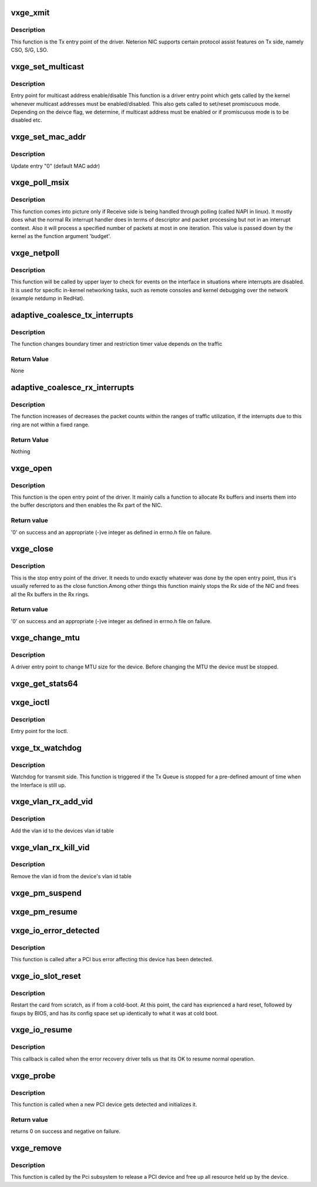 .. -*- coding: utf-8; mode: rst -*-
.. src-file: drivers/net/ethernet/neterion/vxge/vxge-main.c

.. _`vxge_xmit`:

vxge_xmit
=========

.. c:function:: netdev_tx_t vxge_xmit(struct sk_buff *skb, struct net_device *dev)

    :param struct sk_buff \*skb:
        the socket buffer containing the Tx data.

    :param struct net_device \*dev:
        device pointer.

.. _`vxge_xmit.description`:

Description
-----------

This function is the Tx entry point of the driver. Neterion NIC supports
certain protocol assist features on Tx side, namely  CSO, S/G, LSO.

.. _`vxge_set_multicast`:

vxge_set_multicast
==================

.. c:function:: void vxge_set_multicast(struct net_device *dev)

    :param struct net_device \*dev:
        pointer to the device structure

.. _`vxge_set_multicast.description`:

Description
-----------

Entry point for multicast address enable/disable
This function is a driver entry point which gets called by the kernel
whenever multicast addresses must be enabled/disabled. This also gets
called to set/reset promiscuous mode. Depending on the deivce flag, we
determine, if multicast address must be enabled or if promiscuous mode
is to be disabled etc.

.. _`vxge_set_mac_addr`:

vxge_set_mac_addr
=================

.. c:function:: int vxge_set_mac_addr(struct net_device *dev, void *p)

    :param struct net_device \*dev:
        pointer to the device structure

    :param void \*p:
        *undescribed*

.. _`vxge_set_mac_addr.description`:

Description
-----------

Update entry "0" (default MAC addr)

.. _`vxge_poll_msix`:

vxge_poll_msix
==============

.. c:function:: int vxge_poll_msix(struct napi_struct *napi, int budget)

    Receive handler when Receive Polling is used.

    :param struct napi_struct \*napi:
        *undescribed*

    :param int budget:
        Number of packets budgeted to be processed in this iteration.

.. _`vxge_poll_msix.description`:

Description
-----------

This function comes into picture only if Receive side is being handled
through polling (called NAPI in linux). It mostly does what the normal
Rx interrupt handler does in terms of descriptor and packet processing
but not in an interrupt context. Also it will process a specified number
of packets at most in one iteration. This value is passed down by the
kernel as the function argument 'budget'.

.. _`vxge_netpoll`:

vxge_netpoll
============

.. c:function:: void vxge_netpoll(struct net_device *dev)

    netpoll event handler entry point

    :param struct net_device \*dev:
        pointer to the device structure.

.. _`vxge_netpoll.description`:

Description
-----------

This function will be called by upper layer to check for events on the
interface in situations where interrupts are disabled. It is used for
specific in-kernel networking tasks, such as remote consoles and kernel
debugging over the network (example netdump in RedHat).

.. _`adaptive_coalesce_tx_interrupts`:

adaptive_coalesce_tx_interrupts
===============================

.. c:function:: void adaptive_coalesce_tx_interrupts(struct vxge_fifo *fifo)

    Changes the interrupt coalescing if the interrupts are not within a range

    :param struct vxge_fifo \*fifo:
        pointer to transmit fifo structure

.. _`adaptive_coalesce_tx_interrupts.description`:

Description
-----------

The function changes boundary timer and restriction timer
value depends on the traffic

.. _`adaptive_coalesce_tx_interrupts.return-value`:

Return Value
------------

None

.. _`adaptive_coalesce_rx_interrupts`:

adaptive_coalesce_rx_interrupts
===============================

.. c:function:: void adaptive_coalesce_rx_interrupts(struct vxge_ring *ring)

    Changes the interrupt coalescing if the interrupts are not within a range

    :param struct vxge_ring \*ring:
        pointer to receive ring structure

.. _`adaptive_coalesce_rx_interrupts.description`:

Description
-----------

The function increases of decreases the packet counts within
the ranges of traffic utilization, if the interrupts due to this ring are
not within a fixed range.

.. _`adaptive_coalesce_rx_interrupts.return-value`:

Return Value
------------

Nothing

.. _`vxge_open`:

vxge_open
=========

.. c:function:: int vxge_open(struct net_device *dev)

    :param struct net_device \*dev:
        pointer to the device structure.

.. _`vxge_open.description`:

Description
-----------

This function is the open entry point of the driver. It mainly calls a
function to allocate Rx buffers and inserts them into the buffer
descriptors and then enables the Rx part of the NIC.

.. _`vxge_open.return-value`:

Return value
------------

'0' on success and an appropriate (-)ve integer as
defined in errno.h file on failure.

.. _`vxge_close`:

vxge_close
==========

.. c:function:: int vxge_close(struct net_device *dev)

    :param struct net_device \*dev:
        device pointer.

.. _`vxge_close.description`:

Description
-----------

This is the stop entry point of the driver. It needs to undo exactly
whatever was done by the open entry point, thus it's usually referred to
as the close function.Among other things this function mainly stops the
Rx side of the NIC and frees all the Rx buffers in the Rx rings.

.. _`vxge_close.return-value`:

Return value
------------

'0' on success and an appropriate (-)ve integer as
defined in errno.h file on failure.

.. _`vxge_change_mtu`:

vxge_change_mtu
===============

.. c:function:: int vxge_change_mtu(struct net_device *dev, int new_mtu)

    :param struct net_device \*dev:
        net device pointer.

    :param int new_mtu:
        the new MTU size for the device.

.. _`vxge_change_mtu.description`:

Description
-----------

A driver entry point to change MTU size for the device. Before changing
the MTU the device must be stopped.

.. _`vxge_get_stats64`:

vxge_get_stats64
================

.. c:function:: struct rtnl_link_stats64 *vxge_get_stats64(struct net_device *dev, struct rtnl_link_stats64 *net_stats)

    :param struct net_device \*dev:
        pointer to the device structure

    :param struct rtnl_link_stats64 \*net_stats:
        *undescribed*

.. _`vxge_ioctl`:

vxge_ioctl
==========

.. c:function:: int vxge_ioctl(struct net_device *dev, struct ifreq *rq, int cmd)

    :param struct net_device \*dev:
        Device pointer.

    :param struct ifreq \*rq:
        *undescribed*

    :param int cmd:
        This is used to distinguish between the different commands that
        can be passed to the IOCTL functions.

.. _`vxge_ioctl.description`:

Description
-----------

Entry point for the Ioctl.

.. _`vxge_tx_watchdog`:

vxge_tx_watchdog
================

.. c:function:: void vxge_tx_watchdog(struct net_device *dev)

    :param struct net_device \*dev:
        pointer to net device structure

.. _`vxge_tx_watchdog.description`:

Description
-----------

Watchdog for transmit side.
This function is triggered if the Tx Queue is stopped
for a pre-defined amount of time when the Interface is still up.

.. _`vxge_vlan_rx_add_vid`:

vxge_vlan_rx_add_vid
====================

.. c:function:: int vxge_vlan_rx_add_vid(struct net_device *dev, __be16 proto, u16 vid)

    :param struct net_device \*dev:
        net device pointer.

    :param __be16 proto:
        vlan protocol

    :param u16 vid:
        vid

.. _`vxge_vlan_rx_add_vid.description`:

Description
-----------

Add the vlan id to the devices vlan id table

.. _`vxge_vlan_rx_kill_vid`:

vxge_vlan_rx_kill_vid
=====================

.. c:function:: int vxge_vlan_rx_kill_vid(struct net_device *dev, __be16 proto, u16 vid)

    :param struct net_device \*dev:
        net device pointer.

    :param __be16 proto:
        vlan protocol

    :param u16 vid:
        vid

.. _`vxge_vlan_rx_kill_vid.description`:

Description
-----------

Remove the vlan id from the device's vlan id table

.. _`vxge_pm_suspend`:

vxge_pm_suspend
===============

.. c:function:: int vxge_pm_suspend(struct pci_dev *pdev, pm_message_t state)

    vxge power management suspend entry point

    :param struct pci_dev \*pdev:
        *undescribed*

    :param pm_message_t state:
        *undescribed*

.. _`vxge_pm_resume`:

vxge_pm_resume
==============

.. c:function:: int vxge_pm_resume(struct pci_dev *pdev)

    vxge power management resume entry point

    :param struct pci_dev \*pdev:
        *undescribed*

.. _`vxge_io_error_detected`:

vxge_io_error_detected
======================

.. c:function:: pci_ers_result_t vxge_io_error_detected(struct pci_dev *pdev, pci_channel_state_t state)

    called when PCI error is detected

    :param struct pci_dev \*pdev:
        Pointer to PCI device

    :param pci_channel_state_t state:
        The current pci connection state

.. _`vxge_io_error_detected.description`:

Description
-----------

This function is called after a PCI bus error affecting
this device has been detected.

.. _`vxge_io_slot_reset`:

vxge_io_slot_reset
==================

.. c:function:: pci_ers_result_t vxge_io_slot_reset(struct pci_dev *pdev)

    called after the pci bus has been reset.

    :param struct pci_dev \*pdev:
        Pointer to PCI device

.. _`vxge_io_slot_reset.description`:

Description
-----------

Restart the card from scratch, as if from a cold-boot.
At this point, the card has exprienced a hard reset,
followed by fixups by BIOS, and has its config space
set up identically to what it was at cold boot.

.. _`vxge_io_resume`:

vxge_io_resume
==============

.. c:function:: void vxge_io_resume(struct pci_dev *pdev)

    called when traffic can start flowing again.

    :param struct pci_dev \*pdev:
        Pointer to PCI device

.. _`vxge_io_resume.description`:

Description
-----------

This callback is called when the error recovery driver tells
us that its OK to resume normal operation.

.. _`vxge_probe`:

vxge_probe
==========

.. c:function:: int vxge_probe(struct pci_dev *pdev, const struct pci_device_id *pre)

    :param struct pci_dev \*pdev:
        structure containing the PCI related information of the device.

    :param const struct pci_device_id \*pre:
        List of PCI devices supported by the driver listed in vxge_id_table.

.. _`vxge_probe.description`:

Description
-----------

This function is called when a new PCI device gets detected and initializes
it.

.. _`vxge_probe.return-value`:

Return value
------------

returns 0 on success and negative on failure.

.. _`vxge_remove`:

vxge_remove
===========

.. c:function:: void vxge_remove(struct pci_dev *pdev)

    Free the PCI device

    :param struct pci_dev \*pdev:
        structure containing the PCI related information of the device.

.. _`vxge_remove.description`:

Description
-----------

This function is called by the Pci subsystem to release a
PCI device and free up all resource held up by the device.

.. This file was automatic generated / don't edit.


